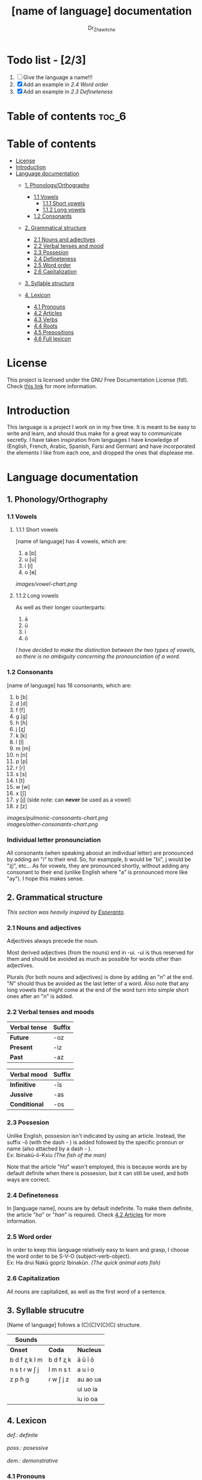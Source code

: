 #+title: [name of language] documentation
#+DESCRIPTION: Official documentation for the ----- language
#+AUTHOR:  Dr_Zhawitche
#+OPTIONS: \n:t

* Todo list - [2/3]
1. [ ] Give the language a name!!!
2. [X] Add an example in [[2.4 Word order]]
3. [X] Add an example in [[2.3 Defineteness]]

* Table of contents :toc_6:

* Table of contents
- [[#license][License]]
- [[#introduction][Introduction]]
- [[#language-documentation][Language documentation]]
  - [[#1-phonologyorthography][1. Phonology/Orthography]]
    - [[#11-vowels][1.1 Vowels]]
      - [[#111-short-vowels][1.1.1 Short vowels]]
      - [[#112-long-vowels][1.1.2 Long vowels]]
    - [[#12-consonants][1.2 Consonants]]

  - [[#2-grammatical-structure][2. Grammatical structure]]
    - [[#21-nouns-and-adjectives][2.1 Nouns and adjectives]]
    - [[#22-verbal-tenses-and-moods][2.2 Verbal tenses and mood]]
    - [[#23-possesion][2.3 Possesion]]
    - [[#24-defineteness][2.4 Defineteness]]
    - [[#25-word-order][2.5 Word order]]
    - [[#26-capitalization][2.6 Capitalization]]

  - [[#3-syllable-structure][3. Syllable structure]]

  - [[#4-lexicon][4. Lexicon]]
    - [[#41-pronouns][4.1 Pronouns]]
    - [[#42-articles][4.2 Articles]]
    - [[#43-verbs][4.3 Verbs]]
    - [[#44-roots][4.4 Roots]]
    - [[#45-prepositions][4.5 Prepositions]]
    - [[#46-full-lexicon][4.6 Full lexicon]]


* License
This project is licensed under the GNU Free Documentation License (fdl). Check [[https://www.gnu.org/licenses/fdl-1.3.en.html][this link]] for more information.


* Introduction
This language is a project I work on in my free time. It is meant to be easy to write and learn, and should thus make for a great way to communicate secretly. I have taken inspiration from languages I have knowledge of (English, French, Arabic, Spanish, Farsi and German) and have incorporated the elements I like from each one, and dropped the ones that displease me.


* Language documentation

** 1. Phonology/Orthography
*** 1.1 Vowels
**** 1.1.1 Short vowels
[name of language] has 4 vowels, which are:
1. a [ɒ]
2. u [u]
3. i [i]
4. o [ɵ]
[[images/vowel-chart.png]]

**** 1.1.2 Long vowels
As well as their longer counterparts:
1. ā
2. ū
3. ī
4. ō

/I have decided to make the distinction between the two types of vowels, so there is no ambiguity concerning the pronounciation of a word./

*** 1.2 Consonants
[name of language] has 18 consonants, which are:
1. b [b]
2. d [d]
3. f [f]
4. g [g]
5. h [ɦ]
6. j [ʐ]
7. k [k]
8. l [l]
9. m [m]
10. n [n]
11. p [p]
12. r [ɾ]
13. s [s]
14. t [t]
15. w [w]
16. x [ʃ]
17. y [j] (side note: can *never* be used as a vowel)
18. z [z]
[[images/pulmonic-consonants-chart.png]]
[[images/other-consonants-chart.png]]

*** Individual letter pronounciation
All consonants (when speaking aboout an individual letter) are pronounced by adding an "i" to their end. So, for exampple, b would be "bi", j would be "ʐi", etc... As for vowels, they are pronounced shortly, without adding any consonant to their end (unlike English where "a" is pronounced more like "ay"). I hope this makes sense.


** 2. Grammatical structure

/This section was heavily inspired by [[https://en.wikipedia.org/wiki/Esperanto][Esperanto]]./

*** 2.1 Nouns and adjectives

Adjectives always ​precede the noun.

Most derived adjectives (from the nouns) end in -ui. -ui is thus reserved for them and should be avoided as much as possible for words other than adjectives.

Plurals (for both nouns and adjectives) is done by adding an "/n/" at the end. "/N/" should thus be avoided as the last letter of a word. Also note that any long vowels that might come at the end of the word turn into simple short ones after an "/n/" is added.

*** 2.2 Verbal tenses and moods

|----------------+----------|
| *Verbal tense* | *Suffix* |
|----------------+----------|
| *Future*       | -oz      |
| *Present*      | -iz      |
| *Past*         | -az      |
|----------------+----------|


| *Verbal mood* | *Suffix* |
|---------------+----------|
| *Infinitive*  | -īs      |
| *Jussive*     | -as      |
| *Conditional* | -os      |
|---------------+----------|


*** 2.3 Possesion

Unlike English, possesion isn't indicated by using an article. Instead, the suffix -ō (with the dash - ) is added followed by the specific pronoun or name (also attached by a dash - ).
Ex: Ibinakū-ō-Kxiu /(The fish of the man)/

Note that the article "/Ha/" wasn't employed, this is because words are by default definite when there is possesion, but it can still be used, and both ways are correct.

*** 2.4 Defineteness
In [language name], nouns are by default indefinite. To make them definite, the article "/ha/" or "/han/" is required. Check [[#42-articles][4.2 Articles]] for more information.

*** 2.5 Word order
In order to keep this language relatively easy to learn and grasp, I choose the word order to be S-V-O (subject-verb-object).
Ex: Ha drui Nakū gopriz Ibinakūn. /(The quick animal eats fish)/


*** 2.6 Capitalization
All nouns are capitalized, as well as the first word of a sentence.


** 3. Syllable strucutre
[Name of language] follows a (C)(C)V(C)(C) structure.

|---------------+-----------+-----------|
| *Sounds*      |           |           |
|---------------+-----------+-----------|
| *Onset*       | *Coda*    | *Nucleus* |
|---------------+-----------+-----------|
| b d f ʐ k l m | b d f ʐ k | ā ū ī ō   |
| n s t ɾ w ʃ j | l m n s t | a u i o   |
| z p ɦ g       | ɾ w ʃ j z | au ao ua  |
|               |           | ui uo ia  |
|               |           | iu io  oa |
|---------------+-----------+-----------|


** 4. Lexicon
#+BEGIN_VERSE
/def.: definite/
/poss.: posessive/
/dem.: demonstrative/
#+END_VERSE
*** 4.1 Pronouns

/Some of these pronouns were inspired by farsi/

|  # | *Word* | *Class* | *Definition*                                                                    | *Equivalent(s)*     |
|----+--------+---------+---------------------------------------------------------------------------------+---------------------|
| 1. | /Yī/   | p.      | 1. The one person who is speaking, the subject of the sentence.                 | "I", "Me".          |
|    |        |         |                                                                                 |                     |
|----+--------+---------+---------------------------------------------------------------------------------+---------------------|
| 2. | /Dō/   | p.      | 1. Used to refer to the one (singular) being addressed .                        | "You"               |
|    |        |         |                                                                                 |                     |
|----+--------+---------+---------------------------------------------------------------------------------+---------------------|
| 3. | /Ām/   | p.      | 1. Used to refer to someone who is neither a speaker nor a listener, regardless | "He", "She", "They" |
|    |        |         | of gender.                                                                      |                     |
|----+--------+---------+---------------------------------------------------------------------------------+---------------------|
| 4. | /Mā/   | p.      | 1. The speaker plus one or more other people as the subject of the sentence.    | "We", "Us"          |
|    |        |         |                                                                                 |                     |
|----+--------+---------+---------------------------------------------------------------------------------+---------------------|
| 5. | /Xmā/  | p.      | 1. Used to refer to the ones (plural) being addressed.                          | "You"               |
|    |        |         |                                                                                 |                     |
|----+--------+---------+---------------------------------------------------------------------------------+---------------------|
| 6. | /Aōn/  | p.      | 1. Used to refer to two or more people who are neither speakers nor listeners,  | "They"              |
|    |        |         | regardless of gender.                                                           |                     |
|----+--------+---------+---------------------------------------------------------------------------------+---------------------|


*** 4.2 Articles
[name of language] has one article for defineteness, that can appear in two different ways. "/Ha/" is the singular equivalent of "the" and "/Han/" a plural one.

|  # | *Word* | *Class* | *Definition*                                                                                        | *Equivalent(s)* |
|----+--------+---------+-----------------------------------------------------------------------------------------------------+-----------------|
| 1. | /Ha/   | def. a. | 1. Used before singular nouns and noun phrases that denote particular, specified persons or things. | "The"           |
|    |        |         |                                                                                                     |                 |
|----+--------+---------+-----------------------------------------------------------------------------------------------------+-----------------|
| 2. | /Han/  | def. a. | 2. Used before plural nouns and noun phrases that denote particular, specified persons or things.   | "The"           |
|    |        |         |                                                                                                     |                 |
|----+--------+---------+-----------------------------------------------------------------------------------------------------+-----------------|

*** 4.3 Verbs
Note: Because verb conjugation is very simple and only depends on the time/mood, there isn't much of a point in conjugating every single verb that will be listed here. For more information check [[#22-verbal-tenses-and-moods][2.2 Verbal tenses and moods]].

| *Word* | *Class* | *Definition*                                                           | *Equivalent(s)*                   |
|--------+---------+------------------------------------------------------------------------+-----------------------------------|
| Dirīs  | v.      | 1. Related to doing an action                                          |                                   |
|        |         | 2. Related to making, or fabricating something                         |                                   |
|        |         |                                                                        |                                   |
|--------+---------+------------------------------------------------------------------------+-----------------------------------|
| Goprīs | v.      | 1. To eat, to consume food                                             | "To eat", "To devoure"            |
|        |         |                                                                        |                                   |
|--------+---------+------------------------------------------------------------------------+-----------------------------------|
| Hatīs  | v.      | 1. To have strong affection towards something or someone, to hold dear | "To like", "To love", "To enjoy", |
|        |         | 2. To enjoy something, someone, or a concept, to like                  | "To cherish"                      |
|        |         |                                                                        |                                   |
|--------+---------+------------------------------------------------------------------------+-----------------------------------|
| Ibīs   | v.      | 1. To flow, to move in a stream                                        | "To flow", "To originate", "To    |
|        |         | 2. To proceed smoothly and easily                                      | come from"                        |
|        |         | 3. To derive or come from                                              |                                   |
|        |         |                                                                        |                                   |
|--------+---------+------------------------------------------------------------------------+-----------------------------------|
| Klīs   | v.      | 1. To be                                                               | "To be'                           |
|        |         |                                                                        |                                   |
|--------+---------+------------------------------------------------------------------------+-----------------------------------|
| Tikīs  | v.      | 1. To have something, to be in possesion of it, whether literal or not | "To have", "To own"               |
|        |         |                                                                        |                                   |
|--------+---------+------------------------------------------------------------------------+-----------------------------------|

*** 4.4 Roots


| *Root* | *Definition*                                                                    |
|--------+---------------------------------------------------------------------------------|
| Dani   | 1. Related to a place, an area                                                  |
|        |                                                                                 |
|--------+---------------------------------------------------------------------------------|
| Diri   | 1. Related to doing an action                                                   |
|        | 2. Related to making, or fabricating something                                  |
|        | (Can be added as a affix -dir at the end of a word to indicated an action done) |
|--------+---------------------------------------------------------------------------------|
| Gopri  | 1. Related to eating                                                            |
|        |                                                                                 |
|--------+---------------------------------------------------------------------------------|
| Hati   | 1. Related to love                                                              |
|        | 2. Related to liking something or someone                                       |
|        |                                                                                 |
|--------+---------------------------------------------------------------------------------|
| Ibi    | 1. Related to water                                                             |
|        |                                                                                 |
|--------+---------------------------------------------------------------------------------|
| Kli    | 1. Related to being                                                             |
|        |                                                                                 |
|--------+---------------------------------------------------------------------------------|
| Kxi    | 1. Related to boy, man, or masculinity in general                               |
|        |                                                                                 |
|--------+---------------------------------------------------------------------------------|
| Naki   | 1. Related to animals                                                           |
|        | 2. Related to being savage, feral                                               |
|        |                                                                                 |
|--------+---------------------------------------------------------------------------------|
| Nri    | 1. Related to speed, swiftness                                                  |
|        |                                                                                 |
|--------+---------------------------------------------------------------------------------|
| Nxāli  | 1. Related to girl, woman or femininity in general                              |
|        |                                                                                 |
|--------+---------------------------------------------------------------------------------|
| Oki    | 1. Related to small, opposite of big                                            |
|        |                                                                                 |
|--------+---------------------------------------------------------------------------------|
| Rūxi   | 1. Related to tree                                                              |
|        |                                                                                 |
|--------+---------------------------------------------------------------------------------|
| Su     | 1. (When used individually) No                                                  |
|        | 2. Related to negation, can be used to make a verb negative                     |
|        | 3. (As an affix) Equivalent to something like "un-"                             |
|        |                                                                                 |
|--------+---------------------------------------------------------------------------------|
| Tiki   | 1. Related to having, being in possesion of something                           |
|        |                                                                                 |
|--------+---------------------------------------------------------------------------------|


*** 4.5 Prepositions


| *Word* | *Class* | *Definition*                                                 | *Equivalent(s)* |
|--------+---------+--------------------------------------------------------------+-----------------|
| Ax     | prep.   | 1. From                                                      | "From"          |
|        |         | Ex : Yī kliz ax ha "Planet earth" (I come from Planet Earth) |                 |
|--------+---------+--------------------------------------------------------------+-----------------|
| Xhā    | prep.   | 1. To                                                        | "To"            |
|        |         | Ex: Yī ibiz xhā ha ibo. (I go to the water)                  |                 |
|        |         |                                                              |                 |
|--------+---------+--------------------------------------------------------------+-----------------|

*** 4.6 Full lexicon

| *Word*    | *Class* | *Definition*                                                                | *Equivalent(s)*                      |
|-----------+---------+-----------------------------------------------------------------------------+--------------------------------------|
| Ax        | prep.   | 1. From                                                                     | "From"                               |
|           |         | Ex : Yī kliz ax ha "Planet earth" (I come from Planet Earth)                |                                      |
|           |         |                                                                             |                                      |
|-----------+---------+-----------------------------------------------------------------------------+--------------------------------------|
| Dirīs     | v.      | 1.To do an action                                                           | "To do", "To make", "To create",     |
|           |         | 2.To make, or fabricate something                                           | "To fabricate"                       |
|           |         |                                                                             |                                      |
|-----------+---------+-----------------------------------------------------------------------------+--------------------------------------|
| Dana      | n.      | 1. A place, an area                                                         | "Place", "Area"                      |
|           |         |                                                                             |                                      |
|-----------+---------+-----------------------------------------------------------------------------+--------------------------------------|
| Goprīs    | v.      | 1. To eat, to consume food                                                  | "To eat", "To devoure"               |
|           |         |                                                                             |                                      |
|-----------+---------+-----------------------------------------------------------------------------+--------------------------------------|
| Goprui    | n.      | 1. Food, a meal                                                             | "Food", "Meal"                       |
|           |         |                                                                             |                                      |
|-----------+---------+-----------------------------------------------------------------------------+--------------------------------------|
| Goprui    | adj.    | 1. Hungry, wanting to eat                                                   | "Hungry", "Desirous", "Avid"         |
|           |         | 2. (Colloquial), someone who is very avid, always wanting to have more.     |                                      |
|           |         |                                                                             |                                      |
|-----------+---------+-----------------------------------------------------------------------------+--------------------------------------|
| Hatīs     | v.      | 1. To have strong affection towards something or someone, to hold dear      | "To like", "To love", "To enjoy",    |
|           |         | 2. To enjoy something, someone, or a concept, to like                       | "To cherish"                         |
|           |         |                                                                             |                                      |
|-----------+---------+-----------------------------------------------------------------------------+--------------------------------------|
| Hatū      | n.      | 1. Strong affection towards something or someone, cherishment, kinship      | "Love", "Cherishment", "Liking",     |
|           |         | 2. Favorable regard, liking                                                 | "Enjoyment"                          |
|           |         |                                                                             |                                      |
|-----------+---------+-----------------------------------------------------------------------------+--------------------------------------|
| Hatui     | adj.    | 1. Loved, cherished                                                         | "Loved", "Liked", "Cherished",       |
|           |         | 2. Enjoyed, appreciated                                                     | "Enjoyed"                            |
|           |         |                                                                             |                                      |
|-----------+---------+-----------------------------------------------------------------------------+--------------------------------------|
| Ibīs      | v.      | 1. To flow, to move in a stream                                             | "To flow", "To originate", "To       |
|           |         | 2. To proceed smoothly and easily                                           | come from", "To go"                  |
|           |         | 3. To derive or come from (if used with ax)                                 |                                      |
|           |         | 4. (Colloquial) To go somewhere (if used with xhā)                          |                                      |
|           |         |                                                                             |                                      |
|-----------+---------+-----------------------------------------------------------------------------+--------------------------------------|
| Ibō       | n.      | 1. Water                                                                    | "Water"                              |
|           |         |                                                                             |                                      |
|-----------+---------+-----------------------------------------------------------------------------+--------------------------------------|
| Ibidana   | n.      | 1. (Literal "Water place") A lake                                           | "Lake"                               |
|           |         |                                                                             |                                      |
|-----------+---------+-----------------------------------------------------------------------------+--------------------------------------|
| Ibinakū   | n.      | 1.(Literally water animal) A fish                                           | "Fish"                               |
|           |         | 2. By extension, anything that lives in the water                           |                                      |
|           |         |                                                                             |                                      |
|-----------+---------+-----------------------------------------------------------------------------+--------------------------------------|
| Ibui      | n.      | 1. Wet, covered with water                                                  | "Wet", "Watery", "Aquatic", "Marine" |
|           |         | 2. Related to water, /aquatic/                                              |                                      |
|           |         |                                                                             |                                      |
|-----------+---------+-----------------------------------------------------------------------------+--------------------------------------|
| Klīs      | v.      | 1. To be                                                                    | "To be"                              |
|           |         |                                                                             |                                      |
|-----------+---------+-----------------------------------------------------------------------------+--------------------------------------|
| Kxiu      | n.      | 1. A boy or man                                                             | "Man", "Boy", "Male"                 |
|           |         | 2. By extension, a male from any species                                    |                                      |
|           |         |                                                                             |                                      |
|-----------+---------+-----------------------------------------------------------------------------+--------------------------------------|
| Nakū      | n.      | 1. An animal, a beast                                                       | "Animal", "Beast"                    |
|           |         | 2. (Colloquial) Someone who is either stupid or ill manered                 |                                      |
|-----------+---------+-----------------------------------------------------------------------------+--------------------------------------|
| Nakui     | adj.    | 1. Savage, wild                                                             | "Savage", "Wild", "Unmannered",      |
|           |         | 2. (Colloquial) Said about someone who is uncivilized, lacks manners        | "Uncivilized"                        |
|           |         |                                                                             |                                      |
|-----------+---------+-----------------------------------------------------------------------------+--------------------------------------|
| Nrī       | n.      | 1. Speed                                                                    | "Speed"                              |
|           |         |                                                                             |                                      |
|-----------+---------+-----------------------------------------------------------------------------+--------------------------------------|
| Nrui      | adj.    | 1. Quick, speedy, that moves in a quick manner                              | "Swift", "Quick", "Fast", "Rapid"    |
|           |         |                                                                             |                                      |
|-----------+---------+-----------------------------------------------------------------------------+--------------------------------------|
| Nxālu     | n.      | 1. A girl or women                                                          | "Girl", "Woman", "Female"            |
|           |         | 2. By extension, a female from any species                                  |                                      |
|           |         |                                                                             |                                      |
|-----------+---------+-----------------------------------------------------------------------------+--------------------------------------|
| Okibidana | n.      | 1. (Literally "Small water place") A small water point, a pond              | "Pont", "Small lake"                 |
|           |         |                                                                             |                                      |
|-----------+---------+-----------------------------------------------------------------------------+--------------------------------------|
| Okikxiu   | n.      | 1. (Literally small man) A young boy, a child                               | "Kid", "Young man", "Child"          |
|           |         |                                                                             |                                      |
|-----------+---------+-----------------------------------------------------------------------------+--------------------------------------|
| Okinakū   | n.      | 1. (Literally small animal) A pet                                           | "Pet"                                |
|           |         |                                                                             |                                      |
|-----------+---------+-----------------------------------------------------------------------------+--------------------------------------|
| Okinxālu  | n.      | 1. (Literally small man) A young boy, a child                               | "Kid", "Young man", "Child"          |
|           |         |                                                                             |                                      |
|-----------+---------+-----------------------------------------------------------------------------+--------------------------------------|
| Okui      | adj.    | 1. Small, of small size, opposite of big                                    | "Small"                              |
|           |         |                                                                             |                                      |
|-----------+---------+-----------------------------------------------------------------------------+--------------------------------------|
| Rūxidana  | n.      | 1. (Literally tree place) A forest, or any piece of land with a tree growth | "Forest"                             |
|           |         |                                                                             |                                      |
|-----------+---------+-----------------------------------------------------------------------------+--------------------------------------|
| Rūxu      | n.      | 1. Tree                                                                     | "Tree"                               |
|           |         |                                                                             |                                      |
|-----------+---------+-----------------------------------------------------------------------------+--------------------------------------|
| Su        | adj.    | 1. (When used alone) No                                                     | "No", "Do/Does not"                  |
|           |         | 2. (When used in front of a verb) Indicates negation, makes a verb negative |                                      |
|           |         |                                                                             |                                      |
|-----------+---------+-----------------------------------------------------------------------------+--------------------------------------|
| Sunakui   | adj.    | 1. Non savage, domestiquated                                                | "Domestiquated", "Good manered",     |
|           |         | 2. (Colloquial) Civilized, good mannered                                    | "Civilized"                          |
|           |         |                                                                             |                                      |
|-----------+---------+-----------------------------------------------------------------------------+--------------------------------------|
| Tikīs     | v.      | 1. To have something, to be in possesion of it, whether literal or not      | "To have", "To own"                  |
|           |         |                                                                             |                                      |
|-----------+---------+-----------------------------------------------------------------------------+--------------------------------------|
| xhā       | prep.   | 1. To                                                                       | "To"                                 |
|           |         | Ex: Yī ibiz xhā ha ibo. (I go to the water)                                 |                                      |
|           |         |                                                                             |                                      |
|-----------+---------+-----------------------------------------------------------------------------+--------------------------------------|
